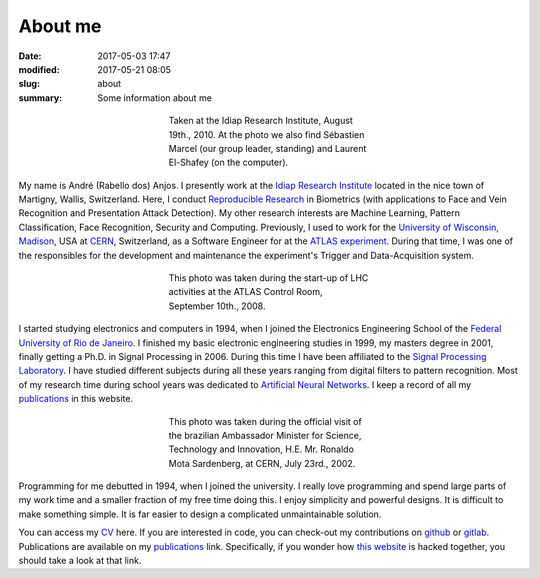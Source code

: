 About me
--------

:date: 2017-05-03 17:47
:modified: 2017-05-21 08:05
:slug: about
:summary: Some information about me


.. figure:: {filename}/images/about/andreanjos-at-idiap.jpg
   :width: 90 %
   :figwidth: 40 %
   :align: center
   :alt: André at Idiap

   Taken at the Idiap Research Institute, August 19th., 2010. At the photo we
   also find Sébastien Marcel (our group leader, standing) and Laurent
   El-Shafey (on the computer).


My name is André (Rabello dos) Anjos. I presently work at the `Idiap Research
Institute`_ located in the nice town of Martigny, Wallis, Switzerland. Here, I
conduct `Reproducible Research`_ in Biometrics (with applications to Face and
Vein Recognition and Presentation Attack Detection). My other research interests
are Machine Learning, Pattern Classification, Face Recognition, Security and
Computing. Previously, I used to work for the `University of Wisconsin,
Madison`_, USA at `CERN`_, Switzerland, as a Software Engineer for at the
`ATLAS experiment`_. During that time, I was one of the responsibles for the
development and maintenance the experiment's Trigger and Data-Acquisition
system.


.. figure:: {filename}/images/about/andreanjos-at-atlas.jpg
   :width: 90 %
   :figwidth: 40 %
   :align: center
   :alt: André at ATLAS inauguration

   This photo was taken during the start-up of LHC activities at the ATLAS
   Control Room, September 10th., 2008.


I started studying electronics and computers in 1994, when I joined the
Electronics Engineering School of the `Federal University of Rio de
Janeiro`_. I finished my basic electronic engineering studies in 1999, my
masters degree in 2001, finally getting a Ph.D. in Signal Processing in 2006.
During this time I have been affiliated to the `Signal Processing Laboratory`_.
I have studied different subjects during all these years ranging from digital
filters to pattern recognition. Most of my research time during school years
was dedicated to `Artificial Neural Networks`_. I keep a record of all my
`publications`_ in this website.


.. figure:: {filename}/images/about/andreanjos-minister.jpg
   :width: 90 %
   :figwidth: 40 %
   :align: center
   :alt: André with the Brazilian Science Minister

   This photo was taken during the official visit of the brazilian Ambassador
   Minister for Science, Technology and Innovation, H.E. Mr. Ronaldo Mota
   Sardenberg, at CERN, July 23rd., 2002.


Programming for me debutted in 1994, when I joined the university. I really
love programming and spend large parts of my work time and a smaller fraction
of my free time doing this. I enjoy simplicity and powerful designs. It is
difficult to make something simple. It is far easier to design a complicated
unmaintainable solution.

You can access my `CV`_ here. If you are interested in code, you can check-out
my contributions on `github`_ or `gitlab`_. Publications are available on my
`publications`_ link. Specifically, if you wonder how `this website`_ is
hacked together, you should take a look at that link.


.. Place your references here
.. _idiap research institute: http://www.idiap.ch
.. _university of wisconsin, madison: http://www.wisc.edu
.. _cern: http://www.cern.ch
.. _atlas experiment: http://atlas.ch
.. _federal university of rio de janeiro: http://www.ufrj.br
.. _signal processing laboratory: http://www.lps.ufrj.br
.. _artificial neural networks: http://en.wikipedia.org/wiki/Artificial_neural_network
.. _publications: /publications/
.. _cv: {filename}/pdfs/cv.pdf
.. _github: https://github.com/anjos
.. _gitlab: https://gitlab.idiap.ch/bob
.. _this website: http://github.com/anjos/site
.. _reproducible research: http://reproducibleresearch.net
